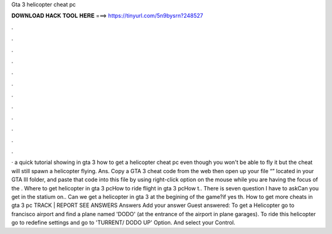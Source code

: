 Gta 3 helicopter cheat pc

𝐃𝐎𝐖𝐍𝐋𝐎𝐀𝐃 𝐇𝐀𝐂𝐊 𝐓𝐎𝐎𝐋 𝐇𝐄𝐑𝐄 ===> https://tinyurl.com/5n9bysrn?248527

.

.

.

.

.

.

.

.

.

.

.

.

· a quick tutorial showing in gta 3 how to get a helicopter cheat pc even though you won't be able to fly it but the cheat will still spawn a helicopter flying. Ans. Copy a GTA 3 cheat code from the web then open up your file “” located in your GTA III folder, and paste that code into this file by using right-click option on the mouse while you are having the focus of the . Where to get helicopter in gta 3 pcHow to ride flight in gta 3 pcHow t.. There is seven question I have to askCan you get in the statium on.. Can we get a helicopter in gta 3 at the begining of the game?if yes th. How to get more cheats in gta 3 pc TRACK | REPORT SEE ANSWERS Answers Add your answer Guest answered: To get a Helicopter go to francisco airport and find a plane named 'DODO' (at the entrance of the airport in plane garages). To ride this helicopter go to redefine settings and go to 'TURRENT/ DODO UP' Option. And select your Control.